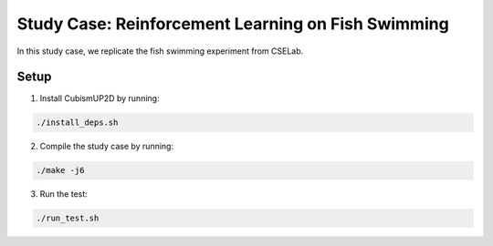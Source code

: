 Study Case: Reinforcement Learning on Fish Swimming
=======================================================

In this study case, we replicate the fish swimming experiment from CSELab.

Setup
---------------------------

1) Install CubismUP2D by running:

.. code-block:: bash

   ./install_deps.sh

2) Compile the study case by running:

.. code-block:: bash
   
  ./make -j6

3) Run the test:

.. code-block:: bash
   
  ./run_test.sh
